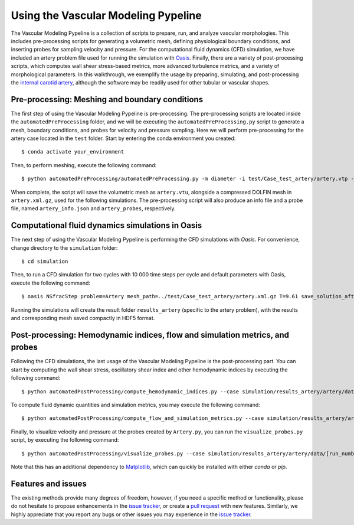 .. title:: Using VaMPy

.. _getting_started:

====================================
Using the Vascular Modeling Pypeline
====================================
.. highlight:: console
The Vascular Modeling Pypeline is a collection of scripts to prepare, run, and analyze vascular morphologies. This includes pre-processing scripts for generating a volumetric mesh, defining physiological boundary conditions, and inserting probes for sampling velocity and pressure. For the computational fluid dynamics (CFD) simulation, we have included an artery problem file used for running the simulation with `Oasis <https://github.com/mikaem/Oasis>`_.
Finally, there are a variety of post-processing scripts, which computes wall shear stress-based metrics, more advanced turbulence metrics, and a variety of morphological parameters. In this walkthrough, we exemplify the usage by preparing, simulating, and post-processing the `internal carotid artery <https://en.wikipedia.org/wiki/Internal_carotid_artery>`_, although the software may be readily used for other tubular or vascular shapes.

Pre-processing: Meshing and boundary conditions
===============================================
The first step of using the Vascular Modeling Pypeline is pre-processing. The pre-processing scripts are located inside the ``automatedPreProcessing`` folder, and we will be executing the ``automatedPreProcessing.py`` script to generate a mesh, boundary conditions, and probes for velocity and pressure sampling. Here we will perform pre-processing for the artery case located in the ``test`` folder.
Start by entering the conda environment you created::

    $ conda activate your_environment

Then, to perform meshing, execute the following command::

    $ python automatedPreProcessing/automatedPreProcessing.py -m diameter -i test/Case_test_artery/artery.vtp -c 1.3

When complete, the script will save the volumetric mesh as ``artery.vtu``, alongside a compressed DOLFIN mesh in ``artery.xml.gz``, used for the following simulations.
The pre-processing script will also produce an info file and a probe file, named ``artery_info.json`` and ``artery_probes``, respectively.

Computational fluid dynamics simulations in Oasis
=================================================
The next step of using the Vascular Modeling Pypeline is performing the CFD simulations with `Oasis`.
For convenience, change directory to the ``simulation`` folder::

    $ cd simulation

Then, to run a CFD simulation for two cycles with 10 000 time steps per cycle and default parameters with Oasis, execute the following command::

    $ oasis NSfracStep problem=Artery mesh_path=../test/Case_test_artery/artery.xml.gz T=9.61 save_solution_after_cycle=0 && cd ..

Running the simulations will create the result folder ``results_artery`` (specific to the artery problem), with the results and corresponding mesh saved compactly in HDF5 format.

Post-processing: Hemodynamic indices, flow and simulation metrics, and probes
=============================================================================
Following the CFD simulations, the last usage of the Vascular Modeling Pypeline is the post-processing part.
You can start by computing the wall shear stress, oscillatory shear index and other hemodynamic indices by executing the following command::

    $ python automatedPostProcessing/compute_hemodynamic_indices.py --case simulation/results_artery/artery/data/[RUN_NUMBER]/Solutions

To compute fluid dynamic quantities and simulation metrics, you may execute the following command::

    $ python automatedPostProcessing/compute_flow_and_simulation_metrics.py --case simulation/results_artery/artery/data/[RUN_NUMBER]/Solutions

Finally, to visualize velocity and pressure at the probes created by ``Artery.py``, you can run the ``visualize_probes.py`` script, by executing the following command::

    $ python automatedPostProcessing/visualize_probes.py --case simulation/results_artery/artery/data/[run_number]/Probes

Note that this has an additional dependency to `Matplotlib <https://github.com/matplotlib/matplotlib>`_, which can quickly be installed with either `conda` or `pip`.

Features and issues
===================
The existing methods provide many degrees of freedom, however, if you need a specific method or functionality, please do not hesitate to propose enhancements in the `issue tracker <https://github.com/KVSlab/VaMPy/issues>`_, or create a `pull request <https://github.com/KVSlab/VaMPy/pulls>`_ with new features.
Similarly, we highly appreciate that you report any bugs or other issues you may experience in the `issue tracker <https://github.com/KVSlab/VaMPy/issues>`_.

